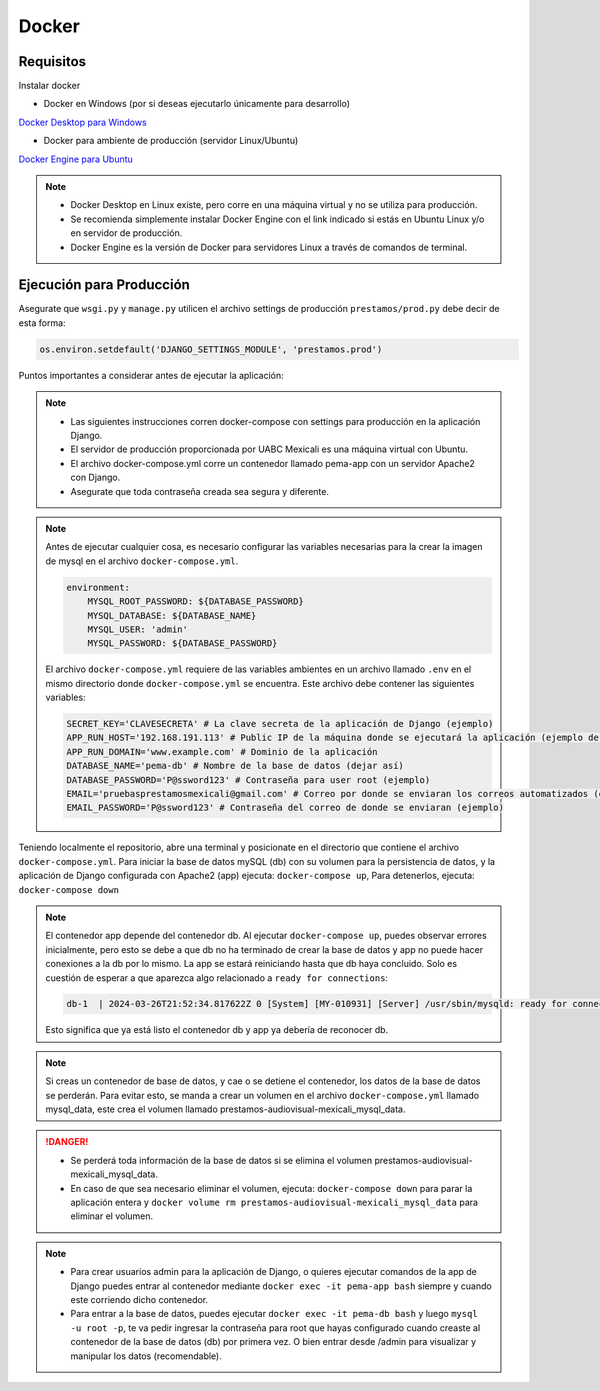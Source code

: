 Docker
======

Requisitos
----------
Instalar docker

- Docker en Windows (por si deseas ejecutarlo únicamente para desarrollo)
`Docker Desktop para Windows <https://www.docker.com/products/docker-desktop/>`_

- Docker para ambiente de producción (servidor Linux/Ubuntu)
`Docker Engine para Ubuntu <https://docs.docker.com/engine/install/ubuntu/>`_

.. note:: 
    - Docker Desktop en Linux existe, pero corre en una máquina virtual y no se utiliza para producción.
    - Se recomienda simplemente instalar Docker Engine con el link indicado si estás en Ubuntu Linux y/o en servidor de producción.
    - Docker Engine es la versión de Docker para servidores Linux a través de comandos de terminal. 


Ejecución para Producción
-------------------------
Asegurate que ``wsgi.py`` y ``manage.py`` utilicen el archivo settings de producción ``prestamos/prod.py`` debe decir de esta forma:

.. code-block:: python

    os.environ.setdefault('DJANGO_SETTINGS_MODULE', 'prestamos.prod')

Puntos importantes a considerar antes de ejecutar la aplicación:

.. note::
    - Las siguientes instrucciones corren docker-compose con settings para producción en la aplicación Django.
    - El servidor de producción proporcionada por UABC Mexicali es una máquina virtual con Ubuntu.
    - El archivo docker-compose.yml corre un contenedor llamado pema-app con un servidor Apache2 con Django.
    - Asegurate que toda contraseña creada sea segura y diferente.


.. note::
    Antes de ejecutar cualquier cosa, es necesario configurar las variables necesarias para la crear la imagen de mysql en el archivo ``docker-compose.yml``.
    
    .. code-block:: yaml

        environment:
            MYSQL_ROOT_PASSWORD: ${DATABASE_PASSWORD} 
            MYSQL_DATABASE: ${DATABASE_NAME} 
            MYSQL_USER: 'admin' 
            MYSQL_PASSWORD: ${DATABASE_PASSWORD} 

    El archivo ``docker-compose.yml`` requiere de las variables ambientes en un archivo llamado ``.env`` en el mismo directorio donde ``docker-compose.yml`` se encuentra.
    Este archivo debe contener las siguientes variables:

    .. code-block:: python

        SECRET_KEY='CLAVESECRETA' # La clave secreta de la aplicación de Django (ejemplo)
        APP_RUN_HOST='192.168.191.113' # Public IP de la máquina donde se ejecutará la aplicación (ejemplo de la máquina host)
        APP_RUN_DOMAIN='www.example.com' # Dominio de la aplicación 
        DATABASE_NAME='pema-db' # Nombre de la base de datos (dejar así)
        DATABASE_PASSWORD='P@ssword123' # Contraseña para user root (ejemplo)
        EMAIL='pruebasprestamosmexicali@gmail.com' # Correo por donde se enviaran los correos automatizados (ejemplo)
        EMAIL_PASSWORD='P@ssword123' # Contraseña del correo de donde se enviaran (ejemplo)

Teniendo localmente el repositorio, abre una terminal y posicionate en el directorio que contiene el archivo ``docker-compose.yml``.
Para iniciar la base de datos mySQL (db) con su volumen para la persistencia de datos, y la aplicación de Django configurada con Apache2 (app) ejecuta: ``docker-compose up``, Para detenerlos, ejecuta: ``docker-compose down``

.. note::
    El contenedor app depende del contenedor db. Al ejecutar ``docker-compose up``, puedes observar errores inicialmente, pero esto se debe a que db no ha terminado de crear la base de datos y app no puede hacer conexiones a la db por lo mismo. La app se estará reiniciando hasta que db haya concluido. Solo es cuestión de esperar a que aparezca algo relacionado a ``ready for connections``:

    .. code-block:: console

        db-1  | 2024-03-26T21:52:34.817622Z 0 [System] [MY-010931] [Server] /usr/sbin/mysqld: ready for connections. Version: '8.3.0'  socket: '/var/run/mysqld/mysqld.sock'  port: 3306  MySQL Community Server - GPL.

    Esto significa que ya está listo el contenedor db y app ya debería de reconocer db.

.. note::
    Si creas un contenedor de base de datos, y cae o se detiene el contenedor, los datos de la base de datos se perderán. 
    Para evitar esto, se manda a crear un volumen en el archivo ``docker-compose.yml`` llamado mysql_data, este crea el volumen llamado prestamos-audiovisual-mexicali_mysql_data.

.. danger::
    - Se perderá toda información de la base de datos si se elimina el volumen prestamos-audiovisual-mexicali_mysql_data.
    - En caso de que sea necesario eliminar el volumen, ejecuta: ``docker-compose down`` para parar la aplicación entera y ``docker volume rm prestamos-audiovisual-mexicali_mysql_data`` para eliminar el volumen.

.. note::
    - Para crear usuarios admin para la aplicación de Django, o quieres ejecutar comandos de la app de Django puedes entrar al contenedor mediante ``docker exec -it pema-app bash`` siempre y cuando este corriendo dicho contenedor.
    - Para entrar a la base de datos, puedes ejecutar ``docker exec -it pema-db bash`` y luego ``mysql -u root -p``, te va pedir ingresar la contraseña para root que hayas configurado cuando creaste al contenedor de la base de datos (db) por primera vez. O bien entrar desde /admin para visualizar y manipular los datos (recomendable).


